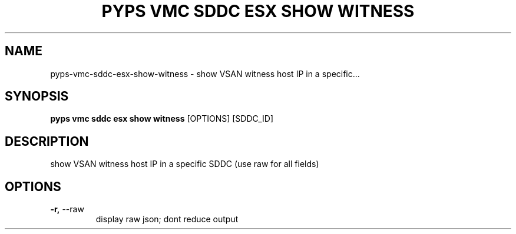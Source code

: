.TH "PYPS VMC SDDC ESX SHOW WITNESS" "1" "2023-03-21" "1.0.0" "pyps vmc sddc esx show witness Manual"
.SH NAME
pyps\-vmc\-sddc\-esx\-show\-witness \- show VSAN witness host IP in a specific...
.SH SYNOPSIS
.B pyps vmc sddc esx show witness
[OPTIONS] [SDDC_ID]
.SH DESCRIPTION
show VSAN witness host IP in a specific SDDC (use raw for all fields)
.SH OPTIONS
.TP
\fB\-r,\fP \-\-raw
display raw json; dont reduce output
